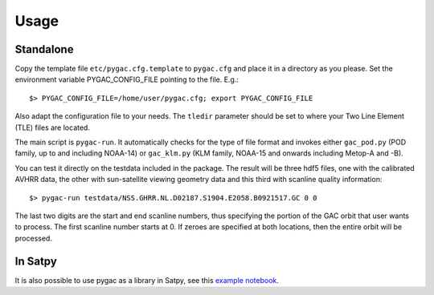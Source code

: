 Usage
-----

Standalone
~~~~~~~~~~

Copy the template file ``etc/pygac.cfg.template`` to ``pygac.cfg`` and place
it in a directory as you please. Set the environment variable PYGAC_CONFIG_FILE
pointing to the file. E.g.::
 
  $> PYGAC_CONFIG_FILE=/home/user/pygac.cfg; export PYGAC_CONFIG_FILE

Also adapt the configuration file to your needs. The ``tledir`` parameter should
be set to where your Two Line Element (TLE) files are located.

The main script is ``pygac-run``. It automatically checks for the type of file
format and invokes either ``gac_pod.py`` (POD family, up to and including NOAA-14)
or ``gac_klm.py`` (KLM family, NOAA-15 and onwards including Metop-A and -B).

You can test it directly on the testdata included in the package. The result
will be three hdf5 files, one with the calibrated AVHRR data, the other with
sun-satellite viewing geometry data and this third with scanline quality
information::

 $> pygac-run testdata/NSS.GHRR.NL.D02187.S1904.E2058.B0921517.GC 0 0
 
The last two digits are the start and end scanline numbers, thus specifying the
portion of the GAC orbit that user wants to process.  The first scanline number
starts at 0. If zeroes are specified at both locations, then the entire orbit
will be processed.

In Satpy
~~~~~~~~
It is also possible to use pygac as a library in Satpy, see this `example notebook
<https://github.com/pytroll/pytroll-examples/blob/main/satpy/avhrr_l1b_gaclac.ipynb>`_.
